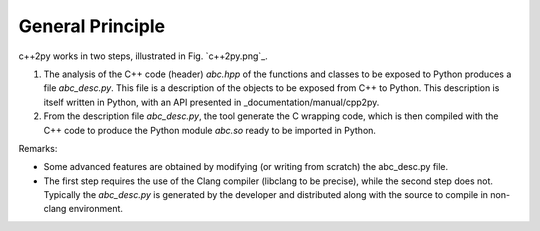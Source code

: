 .. index:: wrapper

General Principle
=================

c++2py works in two steps, illustrated in Fig. `c++2py.png`_.

#. The analysis of the C++ code (header) *abc.hpp* of the functions and classes to be exposed to Python
   produces a file *abc_desc.py*.
   This file is a description of the objects to be exposed from C++ to Python.
   This description is itself written in Python, with an API presented in _documentation/manual/cpp2py.

#. From the description file *abc_desc.py*, the tool generate the C wrapping code, which is then compiled with the C++ 
   code to produce the Python module *abc.so* ready to be imported in Python.

Remarks:

* Some advanced features are obtained by modifying (or writing from scratch) the abc_desc.py file.

* The first step requires the use of the Clang compiler (libclang to be precise), while 
  the second step does not. Typically the *abc_desc.py* is generated by the developer and 
  distributed along with the source to compile in non-clang environment.

.. image:: c++2py.png
 :scale: 30 %
